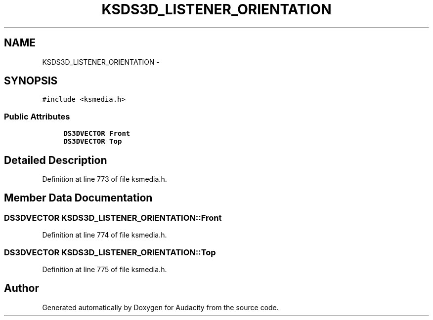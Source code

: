 .TH "KSDS3D_LISTENER_ORIENTATION" 3 "Thu Apr 28 2016" "Audacity" \" -*- nroff -*-
.ad l
.nh
.SH NAME
KSDS3D_LISTENER_ORIENTATION \- 
.SH SYNOPSIS
.br
.PP
.PP
\fC#include <ksmedia\&.h>\fP
.SS "Public Attributes"

.in +1c
.ti -1c
.RI "\fBDS3DVECTOR\fP \fBFront\fP"
.br
.ti -1c
.RI "\fBDS3DVECTOR\fP \fBTop\fP"
.br
.in -1c
.SH "Detailed Description"
.PP 
Definition at line 773 of file ksmedia\&.h\&.
.SH "Member Data Documentation"
.PP 
.SS "\fBDS3DVECTOR\fP KSDS3D_LISTENER_ORIENTATION::Front"

.PP
Definition at line 774 of file ksmedia\&.h\&.
.SS "\fBDS3DVECTOR\fP KSDS3D_LISTENER_ORIENTATION::Top"

.PP
Definition at line 775 of file ksmedia\&.h\&.

.SH "Author"
.PP 
Generated automatically by Doxygen for Audacity from the source code\&.
